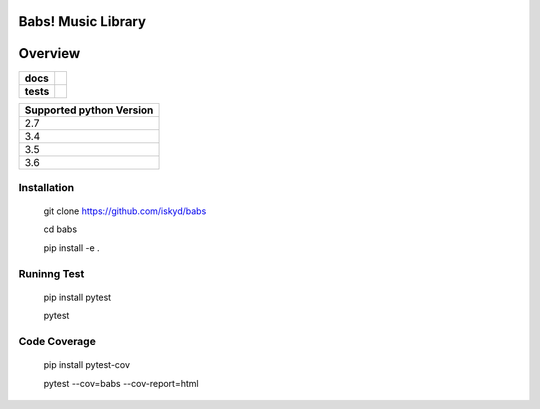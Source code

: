 ======================================
Babs! Music Library
======================================

======================================
Overview
======================================

.. start-badges

.. list-table::
    :stub-columns: 1

    * - docs
      - |docs|
    * - tests
      - | |travis|

.. |docs| image:: https://readthedocs.org/projects/babs/badge/?version=dev
    :target: https://babs.readthedocs.io/en/latest/?badge=dev
    :alt: Documentation Status

.. |travis| image:: https://travis-ci.org/iskyd/babs.svg?branch=dev
    :alt: Travis-CI Build Status
    :target: https://travis-ci.org/iskyd/babs


+---------------------------+
| Supported python Version  |
+===========================+
| 2.7                       |
+---------------------------+
| 3.4                       |
+---------------------------+
| 3.5                       |
+---------------------------+
| 3.6                       |
+---------------------------+


Installation
======================================
    git clone https://github.com/iskyd/babs
    
    cd babs
    
    pip install -e .

Runinng Test
======================================
    pip install pytest
    
    pytest

Code Coverage
======================================
    pip install pytest-cov
    
    pytest --cov=babs --cov-report=html
